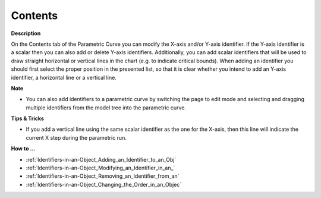 

.. _Parametric-Curve_Parametric_Curve_Properties_-1:


Contents
========

**Description** 

On the Contents tab of the Parametric Curve you can modify the X-axis and/or Y-axis identifier. If the Y-axis identifier is a scalar then you can also add or delete Y-axis identifiers. Additionally, you can add scalar identifiers that will be used to draw straight horizontal or vertical lines in the chart (e.g. to indicate critical bounds). When adding an identifier you should first select the proper position in the presented list, so that it is clear whether you intend to add an Y-axis identifier, a horizontal line or a vertical line.



**Note** 

*	You can also add identifiers to a parametric curve by switching the page to edit mode and selecting and dragging multiple identifiers from the model tree into the parametric curve.




**Tips & Tricks** 

*	If you add a vertical line using the same scalar identifier as the one for the X-axis, then this line will indicate the current X step during the parametric run.




**How to …** 

*	:ref:`Identifiers-in-an-Object_Adding_an_Identifier_to_an_Obj`  
*	:ref:`Identifiers-in-an-Object_Modifying_an_Identifier_in_an_`  
*	:ref:`Identifiers-in-an-Object_Removing_an_Identifier_from_an`  
*	:ref:`Identifiers-in-an-Object_Changing_the_Order_in_an_Objec`  



